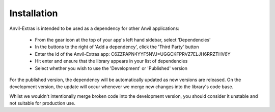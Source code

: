 Installation
============
Anvil-Extras is intended to be used as a dependency for other Anvil applications:

   * From the gear icon at the top of your app's left hand sidebar, select 'Dependencies'
   * In the buttons to the right of 'Add a dependency', click the 'Third Party' button
   * Enter the id of the Anvil-Extras app: C6ZZPAPN4YYF5NVJ=UGGCKFPRVZ7ELJH6RRZTHV6Y
   * Hit enter and ensure that the library appears in your list of dependencies
   * Select whether you wish to use the 'Development' or 'Published' version

For the published version, the dependency will be automatically updated as new versions are released.
On the development version, the update will occur whenever we merge new changes into the library's code base.

Whilst we wouldn't intentionally merge broken code into the development version, you should
consider it unstable and not suitable for production use.

